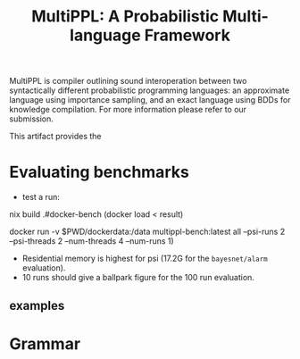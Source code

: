 #+title: MultiPPL: A Probabilistic Multi-language Framework

MultiPPL is compiler outlining sound interoperation between two syntactically
different probabilistic programming languages: an approximate language using
importance sampling, and an exact language using BDDs for knowledge compilation.
For more information please refer to our submission.

This artifact provides the


* Evaluating  benchmarks
- test a run:
#+begin_example bash
nix build .#docker-bench
(docker load < result)

docker run -v $PWD/dockerdata:/data multippl-bench:latest all --psi-runs 2 --psi-threads 2 --num-threads 4 --num-runs 1)
#+end_example

- Residential memory is highest for psi (17.2G for the ~bayesnet/alarm~ evaluation).
- 10 runs should give a ballpark figure for the 100 run evaluation.



** examples
* Grammar

